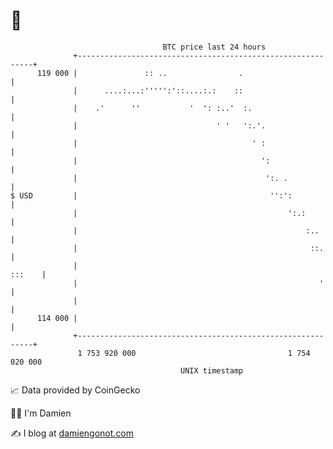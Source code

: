 * 👋

#+begin_example
                                     BTC price last 24 hours                    
                 +------------------------------------------------------------+ 
         119 000 |               :: ..                .                       | 
                 |      ....:...:''''':'::....:.:    ::                       | 
                 |    .'      ''           '  ': :..'  :.                     | 
                 |                               ' '   ':.'.                  | 
                 |                                       ' :                  | 
                 |                                         ':                 | 
                 |                                          ':. .             | 
   $ USD         |                                           '':':            | 
                 |                                               ':.:         | 
                 |                                                   :..      | 
                 |                                                    ::.     | 
                 |                                                     :::    | 
                 |                                                      '     | 
                 |                                                            | 
         114 000 |                                                            | 
                 +------------------------------------------------------------+ 
                  1 753 920 000                                  1 754 020 000  
                                         UNIX timestamp                         
#+end_example
📈 Data provided by CoinGecko

🧑‍💻 I'm Damien

✍️ I blog at [[https://www.damiengonot.com][damiengonot.com]]
